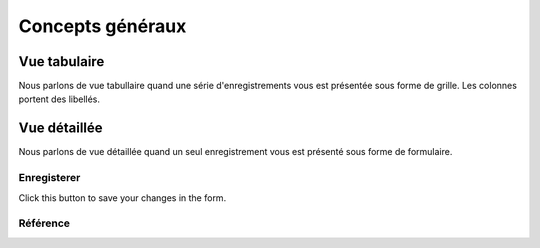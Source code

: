 =====================
Concepts généraux
=====================

.. _patrols.ui.grid:

Vue tabulaire
=============

Nous parlons de vue tabullaire quand une série d'enregistrements
vous est présentée sous forme de grille.
Les colonnes portent des libellés.

.. _patrols.ui.detail:

Vue détaillée
=============

Nous parlons de vue détaillée quand un seul enregistrement
vous est présenté sous forme de formulaire.


.. _patrols.ui.detail.Save:

Enregisterer
------------

Click this button to save your changes in the form.


Référence
---------

.. actor:: system.HelpTexts
.. actor:: system.TextFieldTemplates
.. actor:: system.SiteConfigs

